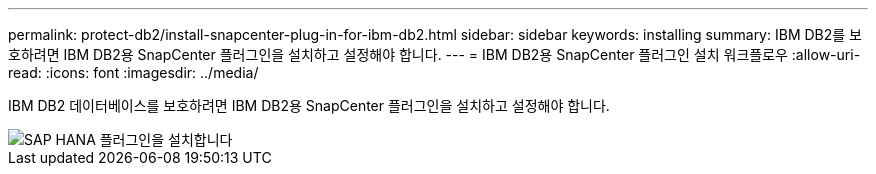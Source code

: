 ---
permalink: protect-db2/install-snapcenter-plug-in-for-ibm-db2.html 
sidebar: sidebar 
keywords: installing 
summary: IBM DB2를 보호하려면 IBM DB2용 SnapCenter 플러그인을 설치하고 설정해야 합니다. 
---
= IBM DB2용 SnapCenter 플러그인 설치 워크플로우
:allow-uri-read: 
:icons: font
:imagesdir: ../media/


[role="lead"]
IBM DB2 데이터베이스를 보호하려면 IBM DB2용 SnapCenter 플러그인을 설치하고 설정해야 합니다.

image::../media/sap_hana_install_configure_workflow.gif[SAP HANA 플러그인을 설치합니다]
